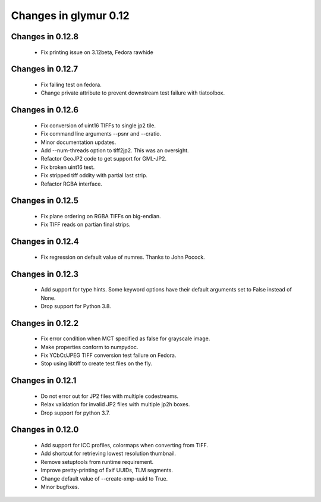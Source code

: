 ######################
Changes in glymur 0.12
######################

*****************
Changes in 0.12.8
*****************
    * Fix printing issue on 3.12beta, Fedora rawhide

*****************
Changes in 0.12.7
*****************
    * Fix failing test on fedora.
    * Change private attribute to prevent downstream test failure with tiatoolbox.

*****************
Changes in 0.12.6
*****************
    * Fix conversion of uint16 TIFFs to single jp2 tile.
    * Fix command line arguments --psnr and --cratio.
    * Minor documentation updates.
    * Add --num-threads option to tiff2jp2.  This was an oversight.
    * Refactor GeoJP2 code to get support for GML-JP2.
    * Fix broken uint16 test.
    * Fix stripped tiff oddity with partial last strip.
    * Refactor RGBA interface.

*****************
Changes in 0.12.5
*****************
    * Fix plane ordering on RGBA TIFFs on big-endian.
    * Fix TIFF reads on partian final strips.

*****************
Changes in 0.12.4
*****************
    * Fix regression on default value of numres.  Thanks to John Pocock.

*****************
Changes in 0.12.3
*****************
    * Add support for type hints.  Some keyword options have their default
      arguments set to False instead of None.
    * Drop support for Python 3.8.

*****************
Changes in 0.12.2
*****************
    * Fix error condition when MCT specified as false for grayscale image.
    * Make properties conform to numpydoc.
    * Fix YCbCr/JPEG TIFF conversion test failure on Fedora.
    * Stop using libtiff to create test files on the fly.

*****************
Changes in 0.12.1
*****************
    * Do not error out for JP2 files with multiple codestreams.
    * Relax validation for invalid JP2 files with multiple jp2h boxes.
    * Drop support for python 3.7.

*****************
Changes in 0.12.0
*****************
    * Add support for ICC profiles, colormaps when converting from TIFF.
    * Add shortcut for retrieving lowest resolution thumbnail.
    * Remove setuptools from runtime requirement.
    * Improve pretty-printing of Exif UUIDs, TLM segments.
    * Change default value of --create-xmp-uuid to True.
    * Minor bugfixes.
